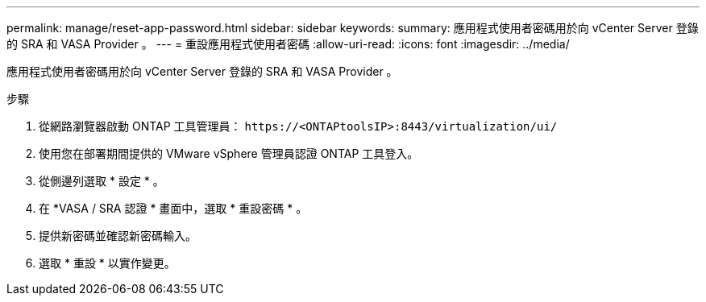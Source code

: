 ---
permalink: manage/reset-app-password.html 
sidebar: sidebar 
keywords:  
summary: 應用程式使用者密碼用於向 vCenter Server 登錄的 SRA 和 VASA Provider 。 
---
= 重設應用程式使用者密碼
:allow-uri-read: 
:icons: font
:imagesdir: ../media/


[role="lead"]
應用程式使用者密碼用於向 vCenter Server 登錄的 SRA 和 VASA Provider 。

.步驟
. 從網路瀏覽器啟動 ONTAP 工具管理員： `\https://<ONTAPtoolsIP>:8443/virtualization/ui/`
. 使用您在部署期間提供的 VMware vSphere 管理員認證 ONTAP 工具登入。
. 從側邊列選取 * 設定 * 。
. 在 *VASA / SRA 認證 * 畫面中，選取 * 重設密碼 * 。
. 提供新密碼並確認新密碼輸入。
. 選取 * 重設 * 以實作變更。

